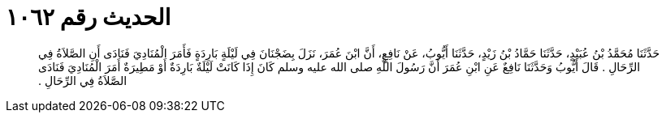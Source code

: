 
= الحديث رقم ١٠٦٢

[quote.hadith]
حَدَّثَنَا مُحَمَّدُ بْنُ عُبَيْدٍ، حَدَّثَنَا حَمَّادُ بْنُ زَيْدٍ، حَدَّثَنَا أَيُّوبُ، عَنْ نَافِعٍ، أَنَّ ابْنَ عُمَرَ، نَزَلَ بِضَجْنَانَ فِي لَيْلَةٍ بَارِدَةٍ فَأَمَرَ الْمُنَادِيَ فَنَادَى أَنِ الصَّلاَةُ فِي الرِّحَالِ ‏.‏ قَالَ أَيُّوبُ وَحَدَّثَنَا نَافِعٌ عَنِ ابْنِ عُمَرَ أَنَّ رَسُولَ اللَّهِ صلى الله عليه وسلم كَانَ إِذَا كَانَتْ لَيْلَةٌ بَارِدَةٌ أَوْ مَطِيرَةٌ أَمَرَ الْمُنَادِيَ فَنَادَى الصَّلاَةُ فِي الرِّحَالِ ‏.‏